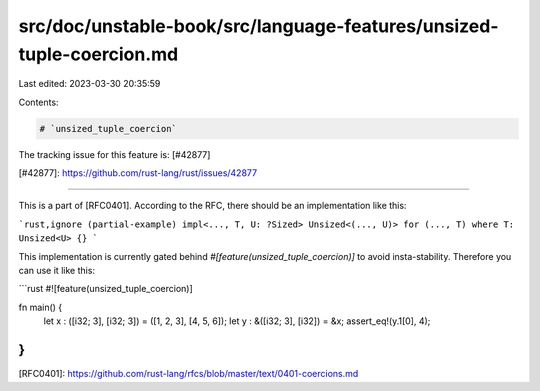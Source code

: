 src/doc/unstable-book/src/language-features/unsized-tuple-coercion.md
=====================================================================

Last edited: 2023-03-30 20:35:59

Contents:

.. code-block:: md

    # `unsized_tuple_coercion`

The tracking issue for this feature is: [#42877]

[#42877]: https://github.com/rust-lang/rust/issues/42877

------------------------

This is a part of [RFC0401]. According to the RFC, there should be an implementation like this:

```rust,ignore (partial-example)
impl<..., T, U: ?Sized> Unsized<(..., U)> for (..., T) where T: Unsized<U> {}
```

This implementation is currently gated behind `#[feature(unsized_tuple_coercion)]` to avoid insta-stability. Therefore you can use it like this:

```rust
#![feature(unsized_tuple_coercion)]

fn main() {
    let x : ([i32; 3], [i32; 3]) = ([1, 2, 3], [4, 5, 6]);
    let y : &([i32; 3], [i32]) = &x;
    assert_eq!(y.1[0], 4);
}
```

[RFC0401]: https://github.com/rust-lang/rfcs/blob/master/text/0401-coercions.md


